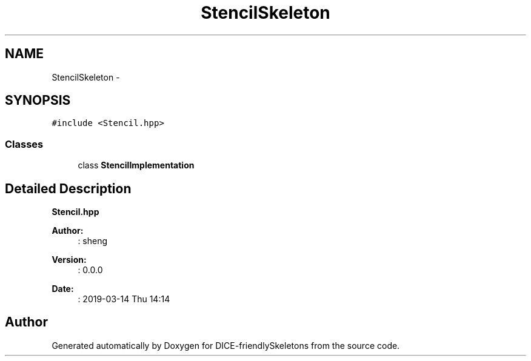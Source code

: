 .TH "StencilSkeleton" 3 "Mon Mar 18 2019" "DICE-friendlySkeletons" \" -*- nroff -*-
.ad l
.nh
.SH NAME
StencilSkeleton \- 
.SH SYNOPSIS
.br
.PP
.PP
\fC#include <Stencil\&.hpp>\fP
.SS "Classes"

.in +1c
.ti -1c
.RI "class \fBStencilImplementation\fP"
.br
.in -1c
.SH "Detailed Description"
.PP 
\fBStencil\&.hpp\fP
.PP
\fBAuthor:\fP
.RS 4
: sheng 
.RE
.PP
\fBVersion:\fP
.RS 4
: 0\&.0\&.0 
.RE
.PP
\fBDate:\fP
.RS 4
: 2019-03-14 Thu 14:14 
.RE
.PP


.SH "Author"
.PP 
Generated automatically by Doxygen for DICE-friendlySkeletons from the source code\&.
